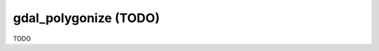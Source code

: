 .. _gdal_polygonize:

================================================================================
gdal_polygonize (TODO)
================================================================================

TODO
